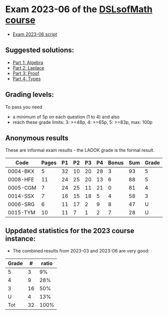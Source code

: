 * Exam 2023-06 of the [[../../README.md][DSLsofMath course]]
+ [[file:Exam_2023_06.pdf][Exam 2023-06 script]]

** Suggested solutions:
+ [[file:2023-06_P1_Algebra_solution.lhs][Part 1: Algebra]]
+ [[file:2023-06_P2_Laplace_solution.lhs][Part 2: Laplace]]
+ [[file:2023-06_P3_Proof_solution.lhs][Part 3: Proof]]
+ [[file:2023-06_P4_Types_solution.lhs][Part 4: Types]]

** Grading levels:

To pass you need
+ a minimum of 5p on each question (1 to 4) and also
+ reach these grade limits:  3: >=48p, 4: >=65p, 5: >=83p, max: 100p

** Anonymous results
These are informal exam results - the LADOK grade is the formal result.

| Code     | Pages | P1 | P2 | P3 | P4 | Bonus | Sum | Grade |
|----------+-------+----+----+----+----+-------+-----+-------|
| 0004-BKX |     5 | 32 | 10 | 20 | 28 |     3 |  93 |     5 |
| 0008-HFE |    11 | 24 | 25 | 20 | 13 |     6 |  88 |     5 |
| 0005-CGM |     7 | 24 | 25 | 11 | 21 |     0 |  81 |     4 |
| 0014-SSX |     7 | 16 | 15 | 18 |  5 |     4 |  58 |     3 |
| 0006-SRG |     6 | 11 | 17 |  2 |  9 |     8 |  47 |     U |
| 0015-TYM |    10 | 11 |  7 |  1 |  2 |     7 |  28 |     U |

** Uppdated statistics for the 2023 course instance:
+ The combined results from 2023-03 and 2023-06 are very good:

| Grade |  # | ratio |
|-------+----+-------|
|     5 |  3 |    9% |
|     4 |  9 |   28% |
|     3 | 16 |   50% |
|     U |  4 |   13% |
|-------+----+-------|
|   Tot | 32 |  100% |
